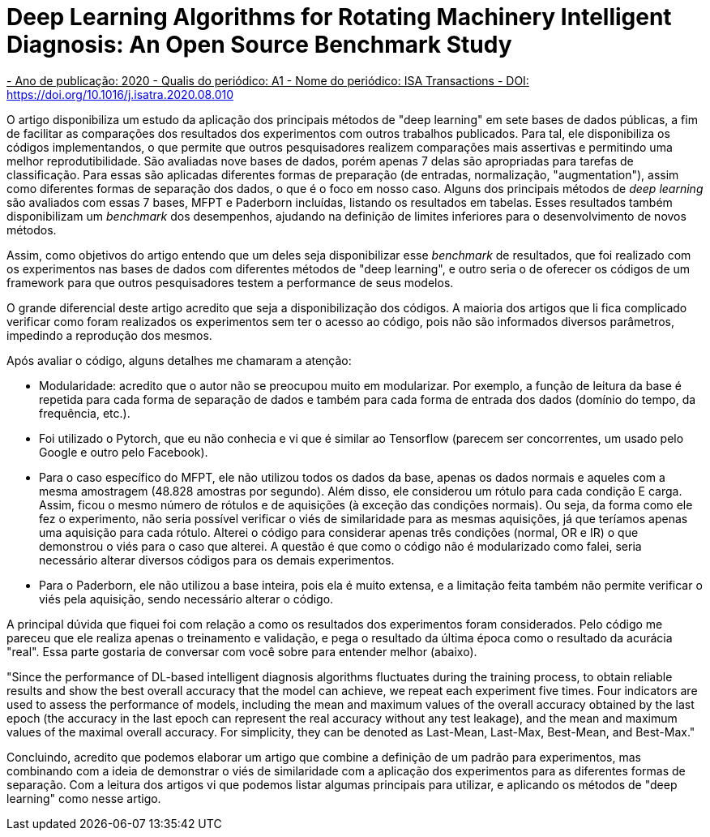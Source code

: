 = Deep Learning Algorithms for Rotating Machinery Intelligent Diagnosis: An Open Source Benchmark Study

+++<ins>+++
- Ano de publicação: 2020
- Qualis do periódico: A1
- Nome do periódico: ISA Transactions
- DOI: https://doi.org/10.1016/j.isatra.2020.08.010
+++</ins>+++

O artigo disponibiliza um estudo da aplicação dos principais métodos de "deep learning" em sete bases de dados públicas, a fim de facilitar as comparações dos resultados dos experimentos com outros trabalhos publicados. Para tal, ele disponibiliza os códigos implementandos, o que permite que outros pesquisadores realizem comparações mais assertivas e permitindo uma melhor reprodutibilidade. São avaliadas nove bases de dados, porém apenas 7 delas são apropriadas para tarefas de classificação. Para essas são aplicadas diferentes formas de preparação (de entradas, normalização, "augmentation"), assim como diferentes formas de separação dos dados, o que é o foco em nosso caso. Alguns dos principais métodos de __deep learning__ são avaliados com essas 7 bases, MFPT e Paderborn incluídas, listando os resultados em tabelas. Esses resultados também disponibilizam um __benchmark__ dos desempenhos, ajudando na definição de limites inferiores para o desenvolvimento de novos métodos.

Assim, como objetivos do artigo entendo que um deles seja disponibilizar esse _benchmark_ de resultados, que foi realizado com os experimentos nas bases de dados com diferentes métodos de "deep learning", e outro seria o de oferecer os códigos de um framework para que outros pesquisadores testem a performance de seus modelos.

O grande diferencial deste artigo acredito que seja a disponibilização dos códigos. A maioria dos artigos que li fica complicado verificar como foram realizados os experimentos sem ter o acesso ao código, pois não são informados diversos parâmetros, impedindo a reprodução dos mesmos. 

Após avaliar o código, alguns detalhes me chamaram a atenção:

- Modularidade: acredito que o autor não se preocupou muito em modularizar. Por exemplo, a função de leitura da base é repetida para cada forma de separação de dados e também para cada forma de entrada dos dados (domínio do tempo, da frequência, etc.).
- Foi utilizado o Pytorch, que eu não conhecia e vi que é similar ao Tensorflow (parecem ser concorrentes, um usado pelo Google e outro pelo Facebook).
- Para o caso específico do MFPT, ele não utilizou todos os dados da base, apenas os dados normais e aqueles com a mesma amostragem (48.828 amostras por segundo). Além disso, ele considerou um rótulo para cada condição E carga. Assim, ficou o mesmo número de rótulos e de aquisições (à exceção das condições normais). Ou seja, da forma como ele fez o experimento, não seria possível verificar o viés de similaridade para as mesmas aquisições, já que teríamos apenas uma aquisição para cada rótulo. Alterei o código para considerar apenas três condições (normal, OR e IR) o que demonstrou o viés para o caso que alterei. A questão é que como o código não é modularizado como falei, seria necessário alterar diversos códigos para os demais experimentos.
- Para o Paderborn, ele não utilizou a base inteira, pois ela é muito extensa, e a limitação feita também não permite verificar o viés pela aquisição, sendo necessário alterar o código.

A principal dúvida que fiquei foi com relação a como os resultados dos experimentos foram considerados. Pelo código me pareceu que ele realiza apenas o treinamento e validação, e pega o resultado da última época como o resultado da acurácia "real". Essa parte gostaria de conversar com você sobre para entender melhor (abaixo).

"Since the performance of DL-based intelligent diagnosis algorithms fluctuates during the training process, to obtain
reliable results and show the best overall accuracy that the model can achieve, we repeat each experiment five times. Four
indicators are used to assess the performance of models, including the mean and maximum values of the overall accuracy
obtained by the last epoch (the accuracy in the last epoch can represent the real accuracy without any test leakage), and the
mean and maximum values of the maximal overall accuracy. For simplicity, they can be denoted as Last-Mean, Last-Max,
Best-Mean, and Best-Max."


Concluindo, acredito que podemos elaborar um artigo que combine a definição de um padrão para experimentos, mas combinando com a ideia de demonstrar o viés de similaridade com a aplicação dos experimentos para as diferentes formas de separação. Com a leitura dos artigos vi que podemos listar algumas principais para utilizar, e aplicando os métodos de "deep learning" como nesse artigo.
